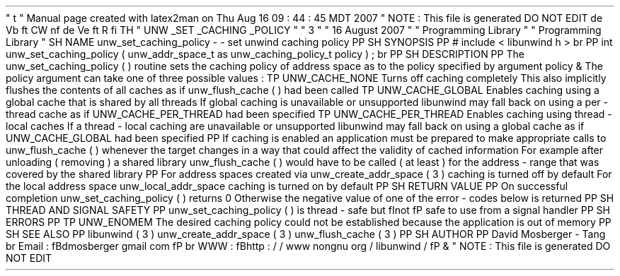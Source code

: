 '
\
"
t
.
\
"
Manual
page
created
with
latex2man
on
Thu
Aug
16
09
:
44
:
45
MDT
2007
.
\
"
NOTE
:
This
file
is
generated
DO
NOT
EDIT
.
.
de
Vb
.
ft
CW
.
nf
.
.
.
de
Ve
.
ft
R
.
fi
.
.
.
TH
"
UNW
\
\
_SET
\
\
_CACHING
\
\
_POLICY
"
"
3
"
"
16
August
2007
"
"
Programming
Library
"
"
Programming
Library
"
.
SH
NAME
unw_set_caching_policy
\
-
\
-
set
unwind
caching
policy
.
PP
.
SH
SYNOPSIS
.
PP
#
include
<
libunwind
.
h
>
.
br
.
PP
int
unw_set_caching_policy
(
unw_addr_space_t
as
unw_caching_policy_t
policy
)
;
.
br
.
PP
.
SH
DESCRIPTION
.
PP
The
unw_set_caching_policy
(
)
routine
sets
the
caching
policy
of
address
space
as
to
the
policy
specified
by
argument
policy
\
&
.
The
policy
argument
can
take
one
of
three
possible
values
:
.
TP
UNW_CACHE_NONE
Turns
off
caching
completely
.
This
also
implicitly
flushes
the
contents
of
all
caches
as
if
unw_flush_cache
(
)
had
been
called
.
.
TP
UNW_CACHE_GLOBAL
Enables
caching
using
a
global
cache
that
is
shared
by
all
threads
.
If
global
caching
is
unavailable
or
unsupported
libunwind
may
fall
back
on
using
a
per
\
-
thread
cache
as
if
UNW_CACHE_PER_THREAD
had
been
specified
.
.
TP
UNW_CACHE_PER_THREAD
Enables
caching
using
thread
\
-
local
caches
.
If
a
thread
\
-
local
caching
are
unavailable
or
unsupported
libunwind
may
fall
back
on
using
a
global
cache
as
if
UNW_CACHE_GLOBAL
had
been
specified
.
.
PP
If
caching
is
enabled
an
application
must
be
prepared
to
make
appropriate
calls
to
unw_flush_cache
(
)
whenever
the
target
changes
in
a
way
that
could
affect
the
validity
of
cached
information
.
For
example
after
unloading
(
removing
)
a
shared
library
unw_flush_cache
(
)
would
have
to
be
called
(
at
least
)
for
the
address
\
-
range
that
was
covered
by
the
shared
library
.
.
PP
For
address
spaces
created
via
unw_create_addr_space
(
3
)
caching
is
turned
off
by
default
.
For
the
local
address
space
unw_local_addr_space
caching
is
turned
on
by
default
.
.
PP
.
SH
RETURN
VALUE
.
PP
On
successful
completion
unw_set_caching_policy
(
)
returns
0
.
Otherwise
the
negative
value
of
one
of
the
error
\
-
codes
below
is
returned
.
.
PP
.
SH
THREAD
AND
SIGNAL
SAFETY
.
PP
unw_set_caching_policy
(
)
is
thread
\
-
safe
but
\
fInot
\
fP
safe
to
use
from
a
signal
handler
.
.
PP
.
SH
ERRORS
.
PP
.
TP
UNW_ENOMEM
The
desired
caching
policy
could
not
be
established
because
the
application
is
out
of
memory
.
.
PP
.
SH
SEE
ALSO
.
PP
libunwind
(
3
)
unw_create_addr_space
(
3
)
unw_flush_cache
(
3
)
.
PP
.
SH
AUTHOR
.
PP
David
Mosberger
\
-
Tang
.
br
Email
:
\
fBdmosberger
gmail
.
com
\
fP
.
br
WWW
:
\
fBhttp
:
/
/
www
.
nongnu
.
org
/
libunwind
/
\
fP
\
&
.
.
\
"
NOTE
:
This
file
is
generated
DO
NOT
EDIT
.
